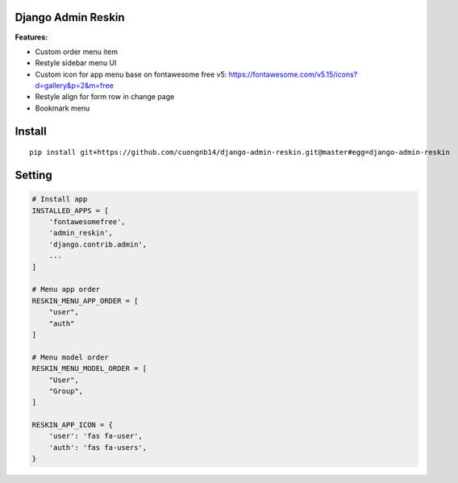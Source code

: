 Django Admin Reskin
===================
**Features:**

- Custom order menu item
- Restyle sidebar menu UI
- Custom icon for app menu base on fontawesome free v5: https://fontawesome.com/v5.15/icons?d=gallery&p=2&m=free
- Restyle align for form row in change page
- Bookmark menu

Install
=======

::

    pip install git+https://github.com/cuongnb14/django-admin-reskin.git@master#egg=django-admin-reskin

Setting
=======

.. code:: python

    # Install app
    INSTALLED_APPS = [
        'fontawesomefree',
        'admin_reskin',
        'django.contrib.admin',
        ...
    ]

    # Menu app order
    RESKIN_MENU_APP_ORDER = [
        "user",
        "auth"
    ]

    # Menu model order
    RESKIN_MENU_MODEL_ORDER = [
        "User",
        "Group",
    ]

    RESKIN_APP_ICON = {
        'user': 'fas fa-user',
        'auth': 'fas fa-users',
    }

